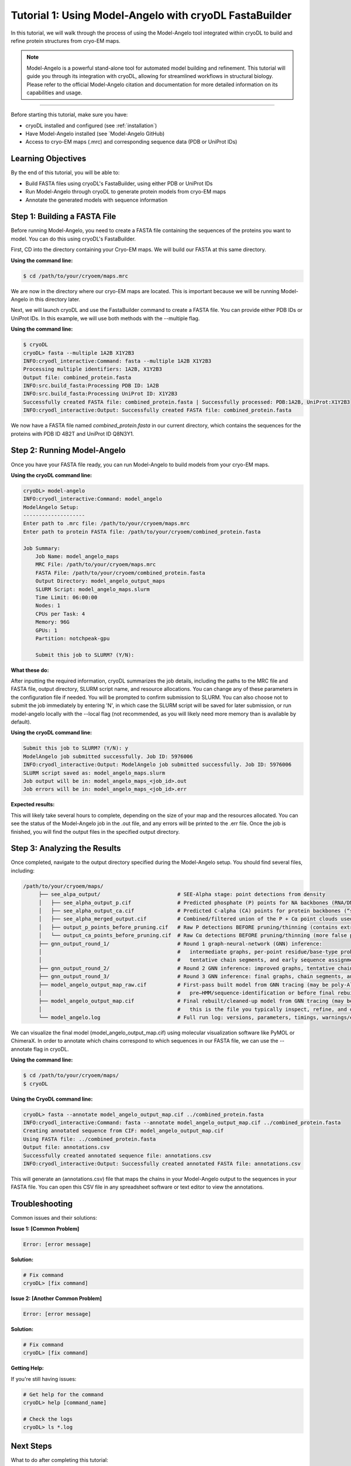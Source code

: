 Tutorial 1: Using Model-Angelo with cryoDL FastaBuilder
================

In this tutorial, we will walk through the process of using the Model-Angelo tool integrated within cryoDL to build and refine protein structures from cryo-EM maps.

.. note::
   Model-Angelo is a powerful stand-alone tool for automated model building and refinement. This tutorial will guide you through its integration with cryoDL, allowing for streamlined workflows in structural biology. Please refer to the official Model-Angelo citation and documentation for more detailed information on its capabilities and usage.


------------

Before starting this tutorial, make sure you have:

* cryoDL installed and configured (see :ref:`installation`)
* Have Model-Angelo installed (see `Model-Angelo GitHub)
* Access to cryo-EM maps (.mrc) and corresponding sequence data (PDB or UniProt IDs)

Learning Objectives
------------------

By the end of this tutorial, you will be able to:

* Build FASTA files using cryoDL's FastaBuilder, using either PDB or UniProt IDs
* Run Model-Angelo through cryoDL to generate protein models from cryo-EM maps
* Annotate the generated models with sequence information

Step 1: Building a FASTA File
--------------------------

Before running Model-Angelo, you need to create a FASTA file containing the sequences of the proteins you want to model. You can do this using cryoDL's FastaBuilder.

First, CD into the directory containing your Cryo-EM maps. We will build our FASTA at this same directory.

**Using the command line:**

.. code-block:: bash

   $ cd /path/to/your/cryoem/maps.mrc

We are now in the directory where our cryo-EM maps are located. This is important because we will be running Model-Angelo in this directory later.

Next, we will launch cryoDL and use the FastaBuilder command to create a FASTA file. You can provide either PDB IDs or UniProt IDs. In this example, we will use both methods with the --multiple flag.

**Using the command line:**

.. code-block:: text

    $ cryoDL
    cryoDL> fasta --multiple 1A2B X1Y2B3
    INFO:cryodl_interactive:Command: fasta --multiple 1A2B X1Y2B3
    Processing multiple identifiers: 1A2B, X1Y2B3
    Output file: combined_protein.fasta
    INFO:src.build_fasta:Processing PDB ID: 1A2B
    INFO:src.build_fasta:Processing UniProt ID: X1Y2B3
    Successfully created FASTA file: combined_protein.fasta | Successfully processed: PDB:1A2B, UniProt:X1Y2B3
    INFO:cryodl_interactive:Output: Successfully created FASTA file: combined_protein.fasta

We now have a FASTA file named `combined_protein.fasta` in our current directory, which contains the sequences for the proteins with PDB ID 4B2T and UniProt ID Q8N3Y1.

Step 2: Running Model-Angelo
---------------------------

Once you have your FASTA file ready, you can run Model-Angelo to build models from your cryo-EM maps.

**Using the cryoDL command line:**

.. code-block:: text

    cryoDL> model-angelo
    INFO:cryodl_interactive:Command: model_angelo
    ModelAngelo Setup:
    --------------------
    Enter path to .mrc file: /path/to/your/cryoem/maps.mrc
    Enter path to protein FASTA file: /path/to/your/cryoem/combined_protein.fasta

    Job Summary:
        Job Name: model_angelo_maps
        MRC File: /path/to/your/cryoem/maps.mrc
        FASTA File: /path/to/your/cryoem/combined_protein.fasta
        Output Directory: model_angelo_output_maps
        SLURM Script: model_angelo_maps.slurm
        Time Limit: 06:00:00
        Nodes: 1
        CPUs per Task: 4
        Memory: 96G
        GPUs: 1
        Partition: notchpeak-gpu

        Submit this job to SLURM? (Y/N):

**What these do:**

After inputting the required information, cryoDL summarizes the job details, including the paths to the MRC file and FASTA file, output directory, SLURM script name, and resource allocations. You can change any of these parameters in the configuration file if needed.
You will be prompted to confirm submission to SLURM. You can also choose not to submit the job immediately by entering 'N', in which case the SLURM script will be saved for later submission, or run model-angelo locally with the --local flag (not recommended, as you will likely need more memory than is available by default).

**Using the cryoDL command line:**

.. code-block:: text

    Submit this job to SLURM? (Y/N): y
    ModelAngelo job submitted successfully. Job ID: 5976006
    INFO:cryodl_interactive:Output: ModelAngelo job submitted successfully. Job ID: 5976006
    SLURM script saved as: model_angelo_maps.slurm
    Job output will be in: model_angelo_maps_<job_id>.out
    Job errors will be in: model_angelo_maps_<job_id>.err

**Expected results:**

This will likely take several hours to complete, depending on the size of your map and the resources allocated. You can see the status of the Model-Angelo job in the .out file, and any errors will be printed to the .err file. Once the job is finished, you will find the output files in the specified output directory.

Step 3: Analyzing the Results
--------------------------

Once completed, navigate to the output directory specified during the Model-Angelo setup. You should find several files, including:

.. code-block:: text

   /path/to/your/cryoem/maps/
        ├── see_alpa_output/                         # SEE-Alpha stage: point detections from density
        │   ├── see_alpha_output_p.cif               # Predicted phosphate (P) points for NA backbones (RNA/DNA “seed” positions)
        │   ├── see_alpha_output_ca.cif              # Predicted C-alpha (CA) points for protein backbones (“seed” positions)
        │   ├── see_alpha_merged_output.cif          # Combined/filtered union of the P + Cα point clouds used to start tracing
        │   ├── output_p_points_before_pruning.cif   # Raw P detections BEFORE pruning/thinning (contains extra/spurious points)
        │   └── output_ca_points_before_pruning.cif  # Raw Cα detections BEFORE pruning/thinning (more false positives)
        ├── gnn_output_round_1/                      # Round 1 graph-neural-network (GNN) inference:
        │                                            #   intermediate graphs, per-point residue/base-type probabilities,
        │                                            #   tentative chain segments, and early sequence assignments
        ├── gnn_output_round_2/                      # Round 2 GNN inference: improved graphs, tentative chain segments, and sequence assignments
        ├── gnn_output_round_3/                      # Round 3 GNN inference: final graphs, chain segments, and sequence assignments
        ├── model_angelo_output_map_raw.cif          # First-pass built model from GNN tracing (may be poly-Ala/UNK in places;
        │                                            #   pre–HMM/sequence-identification or before final rebuild/cleanup)
        ├── model_angelo_output_map.cif              # Final rebuilt/cleaned-up model from GNN tracing (may be poly-Ala/UNK in places;
        │                                            #   this is the file you typically inspect, refine, and deposit
        └── model_angelo.log                         # Full run log: versions, parameters, timings, warnings/errors (keep for repro)

We can visualize the final model (model_angelo_output_map.cif) using molecular visualization software like PyMOL or ChimeraX.
In order to annotate which chains correspond to which sequences in our FASTA file, we can use the --annotate flag in cryoDL.

**Using the command line:**

.. code-block:: text

    $ cd /path/to/your/cryoem/maps/
    $ cryoDL

**Using the CryoDL command line:**

.. code-block:: text

    cryoDL> fasta --annotate model_angelo_output_map.cif ../combined_protein.fasta
    INFO:cryodl_interactive:Command: fasta --annotate model_angelo_output_map.cif ../combined_protein.fasta
    Creating annotated sequence from CIF: model_angelo_output_map.cif
    Using FASTA file: ../combined_protein.fasta
    Output file: annotations.csv
    Successfully created annotated sequence file: annotations.csv
    INFO:cryodl_interactive:Output: Successfully created annotated FASTA file: annotations.csv

This will generate an (annotations.csv) file that maps the chains in your Model-Angelo output to the sequences in your FASTA file. You can open this CSV file in any spreadsheet software or text editor to view the annotations.

Troubleshooting
--------------

Common issues and their solutions:

**Issue 1: [Common Problem]**

.. code-block:: text

   Error: [error message]

**Solution:**

.. code-block:: bash

   # Fix command
   cryoDL> [fix command]

**Issue 2: [Another Common Problem]**

.. code-block:: text

   Error: [error message]

**Solution:**

.. code-block:: bash

   # Fix command
   cryoDL> [fix command]

**Getting Help:**

If you're still having issues:

.. code-block:: bash

   # Get help for the command
   cryoDL> help [command_name]

   # Check the logs
   cryoDL> ls *.log

Next Steps
----------

What to do after completing this tutorial:

* [Link to related tutorial or documentation]
* [Link to advanced usage guide]
* [Link to troubleshooting guide]

**Related Documentation:**

* :ref:`cli_commands` - Complete command reference
* :ref:`api_reference` - Python API documentation
* :ref:`configuration` - Configuration options

Summary
-------

Brief summary of what was accomplished in this tutorial.

**Key takeaways:**

* [Key point 1]
* [Key point 2]
* [Key point 3]

**Commands learned:**

* ``[command1]`` - [what it does]
* ``[command2]`` - [what it does]
* ``[command3]`` - [what it does]


